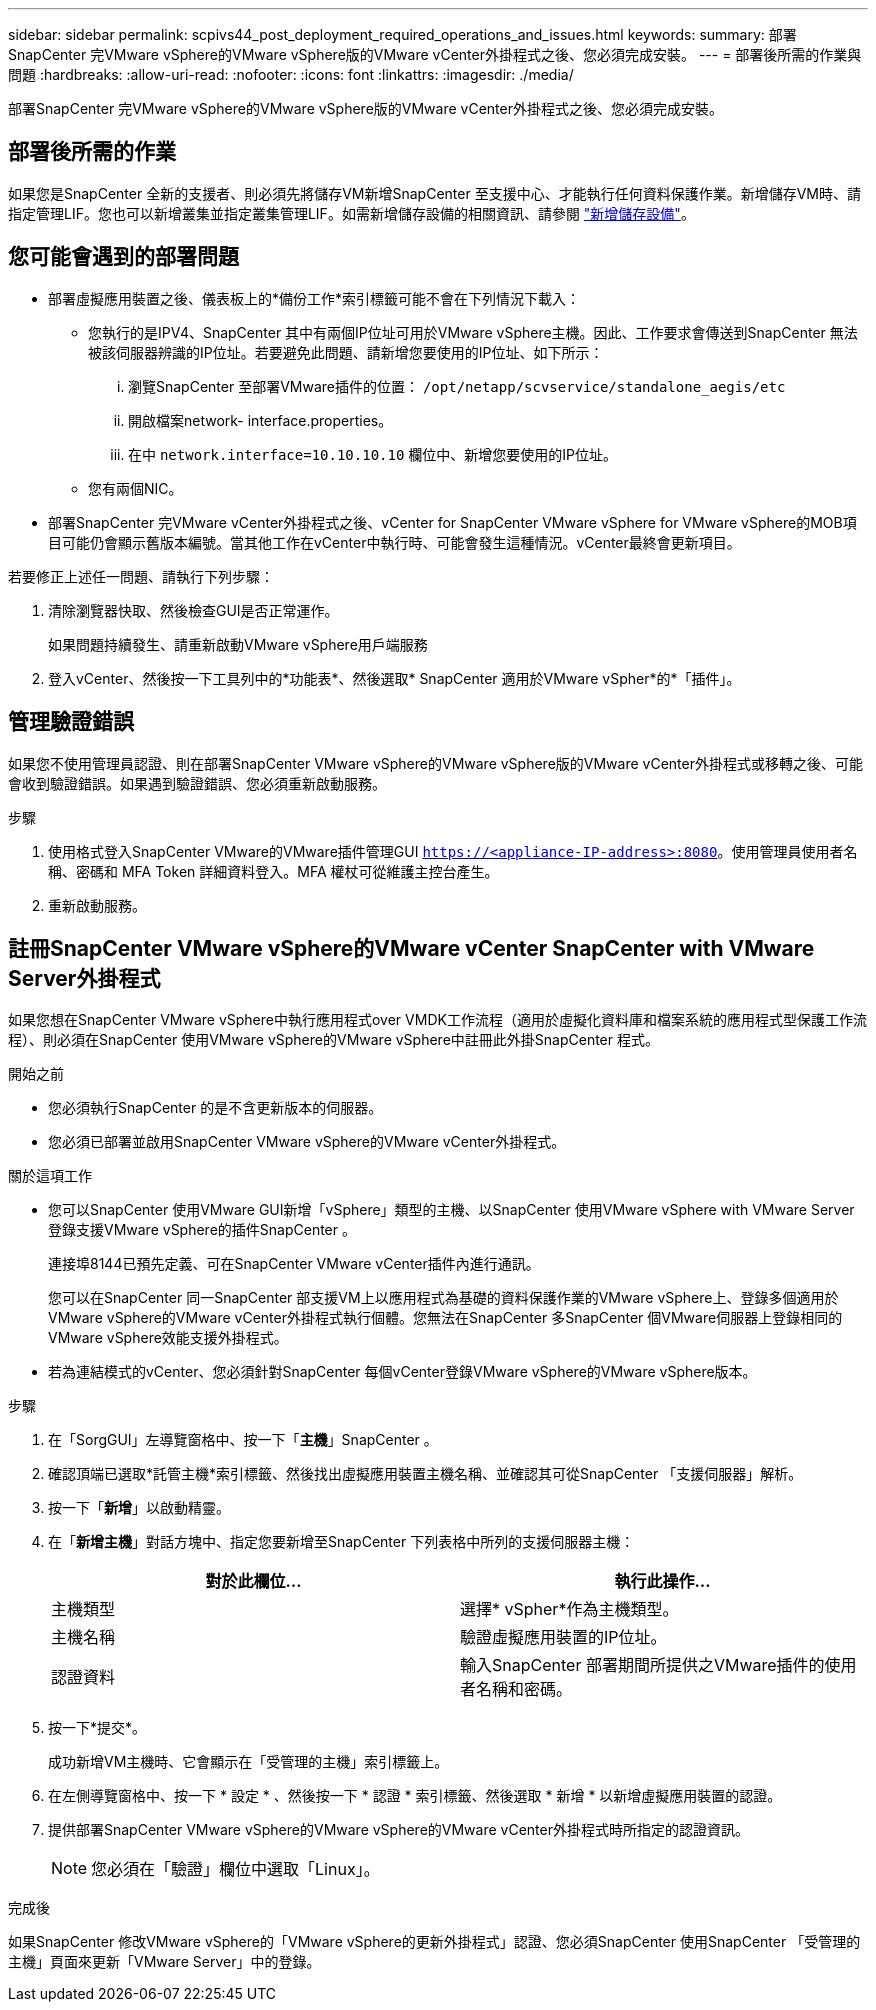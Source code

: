 ---
sidebar: sidebar 
permalink: scpivs44_post_deployment_required_operations_and_issues.html 
keywords:  
summary: 部署SnapCenter 完VMware vSphere的VMware vSphere版的VMware vCenter外掛程式之後、您必須完成安裝。 
---
= 部署後所需的作業與問題
:hardbreaks:
:allow-uri-read: 
:nofooter: 
:icons: font
:linkattrs: 
:imagesdir: ./media/


[role="lead"]
部署SnapCenter 完VMware vSphere的VMware vSphere版的VMware vCenter外掛程式之後、您必須完成安裝。



== 部署後所需的作業

如果您是SnapCenter 全新的支援者、則必須先將儲存VM新增SnapCenter 至支援中心、才能執行任何資料保護作業。新增儲存VM時、請指定管理LIF。您也可以新增叢集並指定叢集管理LIF。如需新增儲存設備的相關資訊、請參閱 link:scpivs44_add_storage_01.html["新增儲存設備"^]。



== 您可能會遇到的部署問題

* 部署虛擬應用裝置之後、儀表板上的*備份工作*索引標籤可能不會在下列情況下載入：
+
** 您執行的是IPV4、SnapCenter 其中有兩個IP位址可用於VMware vSphere主機。因此、工作要求會傳送到SnapCenter 無法被該伺服器辨識的IP位址。若要避免此問題、請新增您要使用的IP位址、如下所示：
+
... 瀏覽SnapCenter 至部署VMware插件的位置： `/opt/netapp/scvservice/standalone_aegis/etc`
... 開啟檔案network- interface.properties。
... 在中 `network.interface=10.10.10.10` 欄位中、新增您要使用的IP位址。


** 您有兩個NIC。


* 部署SnapCenter 完VMware vCenter外掛程式之後、vCenter for SnapCenter VMware vSphere for VMware vSphere的MOB項目可能仍會顯示舊版本編號。當其他工作在vCenter中執行時、可能會發生這種情況。vCenter最終會更新項目。


若要修正上述任一問題、請執行下列步驟：

. 清除瀏覽器快取、然後檢查GUI是否正常運作。
+
如果問題持續發生、請重新啟動VMware vSphere用戶端服務

. 登入vCenter、然後按一下工具列中的*功能表*、然後選取* SnapCenter 適用於VMware vSpher*的*「插件」。




== 管理驗證錯誤

如果您不使用管理員認證、則在部署SnapCenter VMware vSphere的VMware vSphere版的VMware vCenter外掛程式或移轉之後、可能會收到驗證錯誤。如果遇到驗證錯誤、您必須重新啟動服務。

.步驟
. 使用格式登入SnapCenter VMware的VMware插件管理GUI `https://<appliance-IP-address>:8080`。使用管理員使用者名稱、密碼和 MFA Token 詳細資料登入。MFA 權杖可從維護主控台產生。
. 重新啟動服務。




== 註冊SnapCenter VMware vSphere的VMware vCenter SnapCenter with VMware Server外掛程式

如果您想在SnapCenter VMware vSphere中執行應用程式over VMDK工作流程（適用於虛擬化資料庫和檔案系統的應用程式型保護工作流程）、則必須在SnapCenter 使用VMware vSphere的VMware vSphere中註冊此外掛SnapCenter 程式。

.開始之前
* 您必須執行SnapCenter 的是不含更新版本的伺服器。
* 您必須已部署並啟用SnapCenter VMware vSphere的VMware vCenter外掛程式。


.關於這項工作
* 您可以SnapCenter 使用VMware GUI新增「vSphere」類型的主機、以SnapCenter 使用VMware vSphere with VMware Server登錄支援VMware vSphere的插件SnapCenter 。
+
連接埠8144已預先定義、可在SnapCenter VMware vCenter插件內進行通訊。

+
您可以在SnapCenter 同一SnapCenter 部支援VM上以應用程式為基礎的資料保護作業的VMware vSphere上、登錄多個適用於VMware vSphere的VMware vCenter外掛程式執行個體。您無法在SnapCenter 多SnapCenter 個VMware伺服器上登錄相同的VMware vSphere效能支援外掛程式。

* 若為連結模式的vCenter、您必須針對SnapCenter 每個vCenter登錄VMware vSphere的VMware vSphere版本。


.步驟
. 在「SorgGUI」左導覽窗格中、按一下「*主機*」SnapCenter 。
. 確認頂端已選取*託管主機*索引標籤、然後找出虛擬應用裝置主機名稱、並確認其可從SnapCenter 「支援伺服器」解析。
. 按一下「*新增*」以啟動精靈。
. 在「*新增主機*」對話方塊中、指定您要新增至SnapCenter 下列表格中所列的支援伺服器主機：
+
|===
| 對於此欄位… | 執行此操作… 


| 主機類型 | 選擇* vSpher*作為主機類型。 


| 主機名稱 | 驗證虛擬應用裝置的IP位址。 


| 認證資料 | 輸入SnapCenter 部署期間所提供之VMware插件的使用者名稱和密碼。 
|===
. 按一下*提交*。
+
成功新增VM主機時、它會顯示在「受管理的主機」索引標籤上。

. 在左側導覽窗格中、按一下 * 設定 * 、然後按一下 * 認證 * 索引標籤、然後選取 * 新增 * 以新增虛擬應用裝置的認證。
. 提供部署SnapCenter VMware vSphere的VMware vSphere的VMware vCenter外掛程式時所指定的認證資訊。
+

NOTE: 您必須在「驗證」欄位中選取「Linux」。



.完成後
如果SnapCenter 修改VMware vSphere的「VMware vSphere的更新外掛程式」認證、您必須SnapCenter 使用SnapCenter 「受管理的主機」頁面來更新「VMware Server」中的登錄。
